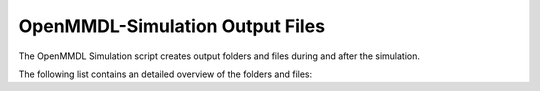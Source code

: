 **OpenMMDL-Simulation Output Files**
=================================

The OpenMMDL Simulation script creates output folders and files during and after the simulation.

The following list contains an detailed overview of the folders and files:

